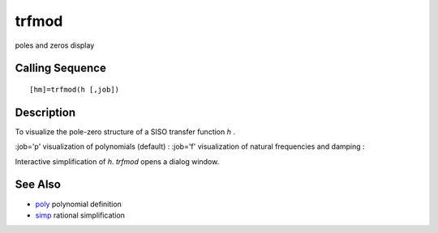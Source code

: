 


trfmod
======

poles and zeros display



Calling Sequence
~~~~~~~~~~~~~~~~


::

    [hm]=trfmod(h [,job])




Description
~~~~~~~~~~~

To visualize the pole-zero structure of a SISO transfer function `h` .

:job='p' visualization of polynomials (default)
: :job='f' visualization of natural frequencies and damping
:

Interactive simplification of `h`. `trfmod` opens a dialog window.



See Also
~~~~~~~~


+ `poly`_ polynomial definition
+ `simp`_ rational simplification


.. _simp: simp.html
.. _poly: poly.html


